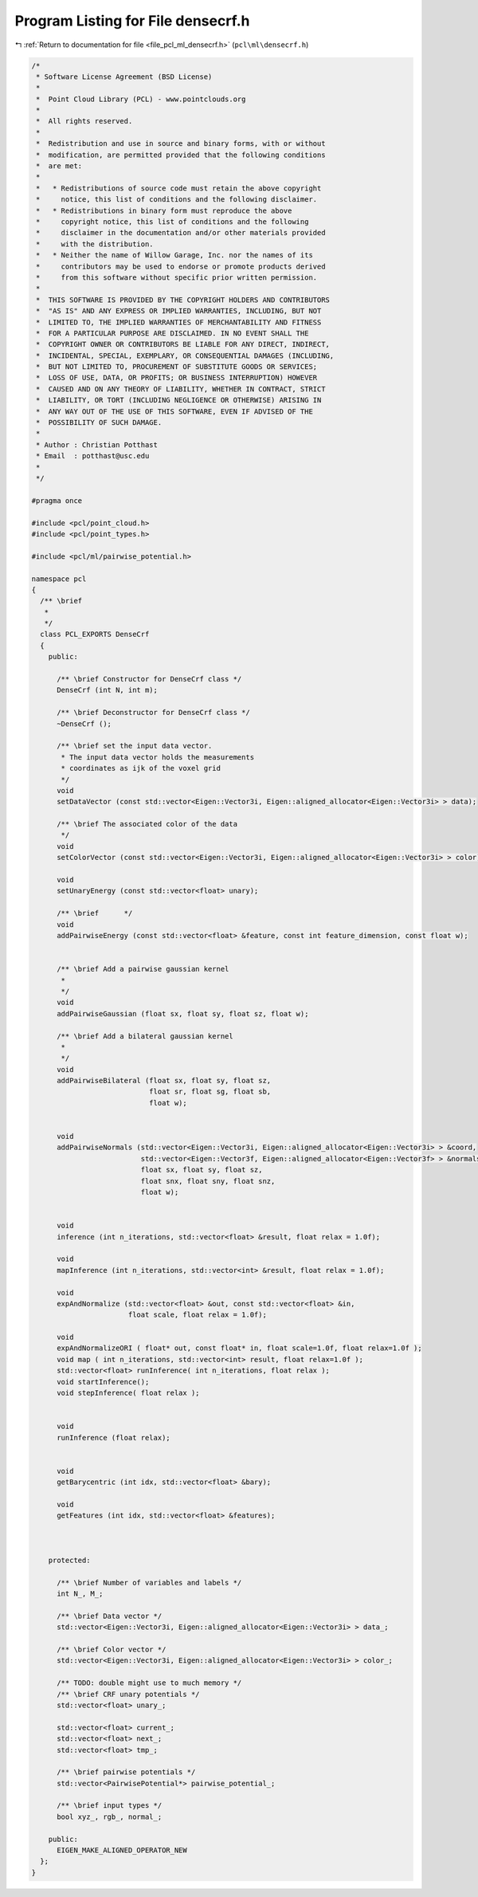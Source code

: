 
.. _program_listing_file_pcl_ml_densecrf.h:

Program Listing for File densecrf.h
===================================

|exhale_lsh| :ref:`Return to documentation for file <file_pcl_ml_densecrf.h>` (``pcl\ml\densecrf.h``)

.. |exhale_lsh| unicode:: U+021B0 .. UPWARDS ARROW WITH TIP LEFTWARDS

.. code-block:: cpp

   /*
    * Software License Agreement (BSD License)
    *
    *  Point Cloud Library (PCL) - www.pointclouds.org
    *
    *  All rights reserved.
    *
    *  Redistribution and use in source and binary forms, with or without
    *  modification, are permitted provided that the following conditions
    *  are met:
    *
    *   * Redistributions of source code must retain the above copyright
    *     notice, this list of conditions and the following disclaimer.
    *   * Redistributions in binary form must reproduce the above
    *     copyright notice, this list of conditions and the following
    *     disclaimer in the documentation and/or other materials provided
    *     with the distribution.
    *   * Neither the name of Willow Garage, Inc. nor the names of its
    *     contributors may be used to endorse or promote products derived
    *     from this software without specific prior written permission.
    *
    *  THIS SOFTWARE IS PROVIDED BY THE COPYRIGHT HOLDERS AND CONTRIBUTORS
    *  "AS IS" AND ANY EXPRESS OR IMPLIED WARRANTIES, INCLUDING, BUT NOT
    *  LIMITED TO, THE IMPLIED WARRANTIES OF MERCHANTABILITY AND FITNESS
    *  FOR A PARTICULAR PURPOSE ARE DISCLAIMED. IN NO EVENT SHALL THE
    *  COPYRIGHT OWNER OR CONTRIBUTORS BE LIABLE FOR ANY DIRECT, INDIRECT,
    *  INCIDENTAL, SPECIAL, EXEMPLARY, OR CONSEQUENTIAL DAMAGES (INCLUDING,
    *  BUT NOT LIMITED TO, PROCUREMENT OF SUBSTITUTE GOODS OR SERVICES;
    *  LOSS OF USE, DATA, OR PROFITS; OR BUSINESS INTERRUPTION) HOWEVER
    *  CAUSED AND ON ANY THEORY OF LIABILITY, WHETHER IN CONTRACT, STRICT
    *  LIABILITY, OR TORT (INCLUDING NEGLIGENCE OR OTHERWISE) ARISING IN
    *  ANY WAY OUT OF THE USE OF THIS SOFTWARE, EVEN IF ADVISED OF THE
    *  POSSIBILITY OF SUCH DAMAGE.
    *
    * Author : Christian Potthast
    * Email  : potthast@usc.edu
    *
    */
   
   #pragma once
   
   #include <pcl/point_cloud.h>
   #include <pcl/point_types.h>
   
   #include <pcl/ml/pairwise_potential.h>
   
   namespace pcl
   {
     /** \brief
      * 
      */
     class PCL_EXPORTS DenseCrf
     {
       public:
   
         /** \brief Constructor for DenseCrf class */
         DenseCrf (int N, int m);
   
         /** \brief Deconstructor for DenseCrf class */
         ~DenseCrf ();
         
         /** \brief set the input data vector.
          * The input data vector holds the measurements
          * coordinates as ijk of the voxel grid
          */
         void
         setDataVector (const std::vector<Eigen::Vector3i, Eigen::aligned_allocator<Eigen::Vector3i> > data);
   
         /** \brief The associated color of the data
          */
         void
         setColorVector (const std::vector<Eigen::Vector3i, Eigen::aligned_allocator<Eigen::Vector3i> > color);
   
         void
         setUnaryEnergy (const std::vector<float> unary);
    
         /** \brief      */
         void
         addPairwiseEnergy (const std::vector<float> &feature, const int feature_dimension, const float w);
         
         
         /** \brief Add a pairwise gaussian kernel
          * 
          */
         void
         addPairwiseGaussian (float sx, float sy, float sz, float w);
         
         /** \brief Add a bilateral gaussian kernel
          * 
          */
         void
         addPairwiseBilateral (float sx, float sy, float sz, 
                               float sr, float sg, float sb,
                               float w);
   
   
         void
         addPairwiseNormals (std::vector<Eigen::Vector3i, Eigen::aligned_allocator<Eigen::Vector3i> > &coord,
                             std::vector<Eigen::Vector3f, Eigen::aligned_allocator<Eigen::Vector3f> > &normals,
                             float sx, float sy, float sz, 
                             float snx, float sny, float snz,
                             float w);
         
   
         void
         inference (int n_iterations, std::vector<float> &result, float relax = 1.0f);
    
         void
         mapInference (int n_iterations, std::vector<int> &result, float relax = 1.0f);
         
         void
         expAndNormalize (std::vector<float> &out, const std::vector<float> &in,
                          float scale, float relax = 1.0f);
    
         void
         expAndNormalizeORI ( float* out, const float* in, float scale=1.0f, float relax=1.0f );
         void map ( int n_iterations, std::vector<int> result, float relax=1.0f );
         std::vector<float> runInference( int n_iterations, float relax );
         void startInference();
         void stepInference( float relax );
         
   
         void
         runInference (float relax);
   
   
         void
         getBarycentric (int idx, std::vector<float> &bary);
   
         void
         getFeatures (int idx, std::vector<float> &features);
         
   
   
       protected:
   
         /** \brief Number of variables and labels */
         int N_, M_;
   
         /** \brief Data vector */
         std::vector<Eigen::Vector3i, Eigen::aligned_allocator<Eigen::Vector3i> > data_;
   
         /** \brief Color vector */
         std::vector<Eigen::Vector3i, Eigen::aligned_allocator<Eigen::Vector3i> > color_;
   
         /** TODO: double might use to much memory */
         /** \brief CRF unary potentials */
         std::vector<float> unary_;
   
         std::vector<float> current_;
         std::vector<float> next_;
         std::vector<float> tmp_;
   
         /** \brief pairwise potentials */
         std::vector<PairwisePotential*> pairwise_potential_;
             
         /** \brief input types */
         bool xyz_, rgb_, normal_;
   
       public:
         EIGEN_MAKE_ALIGNED_OPERATOR_NEW
     };
   }
